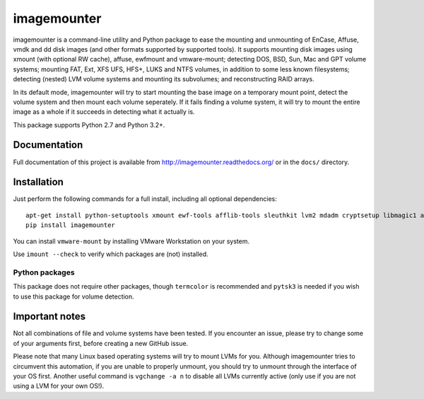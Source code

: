 ============
imagemounter
============

imagemounter is a command-line utility and Python package to ease the mounting and unmounting of EnCase, Affuse, vmdk
and dd disk images (and other formats supported by supported tools). It supports mounting disk images using xmount (with
optional RW cache), affuse, ewfmount and vmware-mount; detecting DOS, BSD, Sun, Mac and GPT volume systems; mounting
FAT, Ext, XFS UFS, HFS+, LUKS and NTFS volumes, in addition to some less known filesystems; detecting (nested) LVM
volume systems and mounting its subvolumes; and reconstructing RAID arrays.

In its default mode, imagemounter will try to start mounting the base image on a temporary mount point,
detect the volume system and then mount each volume seperately. If it fails finding a volume system,
it will try to mount the entire image as a whole if it succeeds in detecting what it actually is.

This package supports Python 2.7 and Python 3.2+.

Documentation
=============
Full documentation of this project is available from http://imagemounter.readthedocs.org/ or in the ``docs/`` directory.

Installation
============
Just perform the following commands for a full install, including all optional dependencies::

    apt-get install python-setuptools xmount ewf-tools afflib-tools sleuthkit lvm2 mdadm cryptsetup libmagic1 avfs disktype squashfs-tools mtd-tools vmfs-tools
    pip install imagemounter

You can install ``vmware-mount`` by installing VMware Workstation on your system.

Use ``imount --check`` to verify which packages are (not) installed.

Python packages
---------------
This package does not require other packages, though ``termcolor`` is recommended and ``pytsk3`` is needed if you wish to
use this package for volume detection.

Important notes
===============
Not all combinations of file and volume systems have been tested. If you encounter an issue, please try to change some
of your arguments first, before creating a new GitHub issue.

Please note that many Linux based operating systems will try to mount LVMs for you. Although imagemounter tries to
circumvent this automation, if you are unable to properly unmount, you should try to unmount through the interface of
your OS first. Another useful command is ``vgchange -a n`` to disable all LVMs currently active (only use if you are not
using a LVM for your own OS!).

